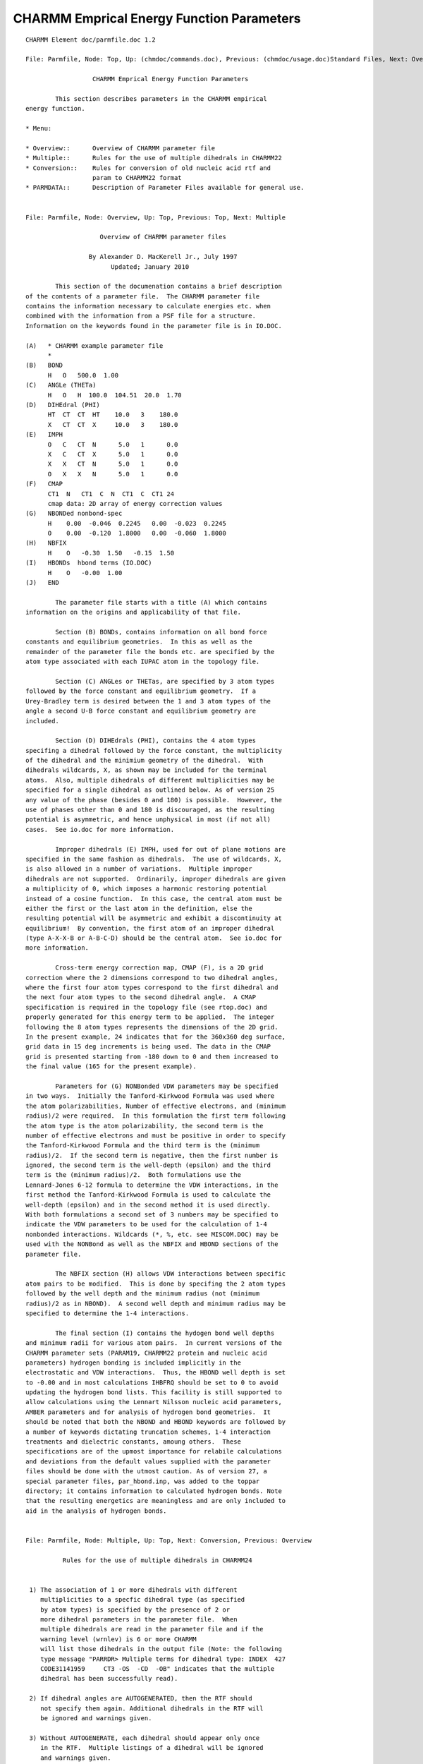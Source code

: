 .. py:module::parmfile

==========================================
CHARMM Emprical Energy Function Parameters
==========================================

::

   CHARMM Element doc/parmfile.doc 1.2
   
   File: Parmfile, Node: Top, Up: (chmdoc/commands.doc), Previous: (chmdoc/usage.doc)Standard Files, Next: Overview

                     CHARMM Emprical Energy Function Parameters

           This section describes parameters in the CHARMM empirical
   energy function.

   * Menu:

   * Overview::      Overview of CHARMM parameter file
   * Multiple::      Rules for the use of multiple dihedrals in CHARMM22
   * Conversion::    Rules for conversion of old nucleic acid rtf and
                     param to CHARMM22 format 
   * PARMDATA::      Description of Parameter Files available for general use.

   
   File: Parmfile, Node: Overview, Up: Top, Previous: Top, Next: Multiple

                       Overview of CHARMM parameter files

                    By Alexander D. MacKerell Jr., July 1997
                          Updated; January 2010

           This section of the documenation contains a brief description
   of the contents of a parameter file.  The CHARMM parameter file
   contains the information necessary to calculate energies etc. when
   combined with the information from a PSF file for a structure.
   Information on the keywords found in the parameter file is in IO.DOC.

   (A)   * CHARMM example parameter file
         *
   (B)   BOND
         H   O   500.0  1.00
   (C)   ANGLe (THETa)
         H   O   H  100.0  104.51  20.0  1.70
   (D)   DIHEdral (PHI)
         HT  CT  CT  HT    10.0   3    180.0
         X   CT  CT  X     10.0   3    180.0
   (E)   IMPH
         O   C   CT  N      5.0   1      0.0
         X   C   CT  X      5.0   1      0.0
         X   X   CT  N      5.0   1      0.0
         O   X   X   N      5.0   1      0.0
   (F)   CMAP 
         CT1  N   CT1  C  N  CT1  C  CT1 24
         cmap data: 2D array of energy correction values
   (G)   NBONDed nonbond-spec
         H    0.00  -0.046  0.2245   0.00  -0.023  0.2245
         O    0.00  -0.120  1.8000   0.00  -0.060  1.8000
   (H)   NBFIX
         H    O   -0.30  1.50   -0.15  1.50
   (I)   HBONDs  hbond terms (IO.DOC)
         H    O   -0.00  1.00
   (J)   END

           The parameter file starts with a title (A) which contains
   information on the origins and applicability of that file.

           Section (B) BONDs, contains information on all bond force
   constants and equilibrium geometries.  In this as well as the
   remainder of the parameter file the bonds etc. are specified by the
   atom type associated with each IUPAC atom in the topology file.

           Section (C) ANGLes or THETas, are specified by 3 atom types
   followed by the force constant and equilibrium geometry.  If a
   Urey-Bradley term is desired between the 1 and 3 atom types of the
   angle a second U-B force constant and equilibrium geometry are
   included.

           Section (D) DIHEdrals (PHI), contains the 4 atom types
   specifing a dihedral followed by the force constant, the multiplicity
   of the dihedral and the minimium geometry of the dihedral.  With
   dihedrals wildcards, X, as shown may be included for the terminal
   atoms.  Also, multiple dihedrals of different multiplicities may be
   specified for a single dihedral as outlined below. As of version 25
   any value of the phase (besides 0 and 180) is possible.  However, the
   use of phases other than 0 and 180 is discouraged, as the resulting
   potential is asymmetric, and hence unphysical in most (if not all)
   cases.  See io.doc for more information.

           Improper dihedrals (E) IMPH, used for out of plane motions are
   specified in the same fashion as dihedrals.  The use of wildcards, X,
   is also allowed in a number of variations.  Multiple improper
   dihedrals are not supported.  Ordinarily, improper dihedrals are given
   a multiplicity of 0, which imposes a harmonic restoring potential
   instead of a cosine function.  In this case, the central atom must be
   either the first or the last atom in the definition, else the
   resulting potential will be asymmetric and exhibit a discontinuity at
   equilibrium!  By convention, the first atom of an improper dihedral
   (type A-X-X-B or A-B-C-D) should be the central atom.  See io.doc for
   more information.

           Cross-term energy correction map, CMAP (F), is a 2D grid
   correction where the 2 dimensions correspond to two dihedral angles,
   where the first four atom types correspond to the first dihedral and
   the next four atom types to the second dihedral angle.  A CMAP
   specification is required in the topology file (see rtop.doc) and
   properly generated for this energy term to be applied.  The integer
   following the 8 atom types represents the dimensions of the 2D grid.
   In the present example, 24 indicates that for the 360x360 deg surface,
   grid data in 15 deg increments is being used. The data in the CMAP
   grid is presented starting from -180 down to 0 and then increased to
   the final value (165 for the present example).

           Parameters for (G) NONBonded VDW parameters may be specified
   in two ways.  Initially the Tanford-Kirkwood Formula was used where
   the atom polarizabilities, Number of effective electrons, and (minimum
   radius)/2 were required.  In this formulation the first term following
   the atom type is the atom polarizability, the second term is the
   number of effective electrons and must be positive in order to specify
   the Tanford-Kirkwood Formula and the third term is the (minimum
   radius)/2.  If the second term is negative, then the first number is
   ignored, the second term is the well-depth (epsilon) and the third
   term is the (minimum radius)/2.  Both formulations use the
   Lennard-Jones 6-12 formula to determine the VDW interactions, in the
   first method the Tanford-Kirkwood Formula is used to calculate the
   well-depth (epsilon) and in the second method it is used directly.
   With both formulations a second set of 3 numbers may be specified to
   indicate the VDW parameters to be used for the calculation of 1-4
   nonbonded interactions. Wildcards (*, %, etc. see MISCOM.DOC) may be
   used with the NONBond as well as the NBFIX and HBOND sections of the
   parameter file.

           The NBFIX section (H) allows VDW interactions between specific
   atom pairs to be modified.  This is done by specifing the 2 atom types
   followed by the well depth and the minimum radius (not (minimum
   radius)/2 as in NBOND).  A second well depth and minimum radius may be
   specified to determine the 1-4 interactions.

           The final section (I) contains the hydogen bond well depths
   and minimum radii for various atom pairs.  In current versions of the
   CHARMM parameter sets (PARAM19, CHARMM22 protein and nucleic acid
   parameters) hydrogen bonding is included implicitly in the
   electrostatic and VDW interactions.  Thus, the HBOND well depth is set
   to -0.00 and in most calculations IHBFRQ should be set to 0 to avoid
   updating the hydrogen bond lists. This facility is still supported to
   allow calculations using the Lennart Nilsson nucleic acid parameters,
   AMBER parameters and for analysis of hydrogen bond geometries.  It
   should be noted that both the NBOND and HBOND keywords are followed by
   a number of keywords dictating truncation schemes, 1-4 interaction
   treatments and dielectric constants, amoung others.  These
   specifications are of the upmost importance for relabile calculations
   and deviations from the default values supplied with the parameter
   files should be done with the utmost caution. As of version 27, a
   special parameter files, par_hbond.inp, was added to the toppar
   directory; it contains information to calculated hydrogen bonds. Note
   that the resulting energetics are meaningless and are only included to
   aid in the analysis of hydrogen bonds.

   
   File: Parmfile, Node: Multiple, Up: Top, Next: Conversion, Previous: Overview

             Rules for the use of multiple dihedrals in CHARMM24


    1) The association of 1 or more dihedrals with different 
       multiplicities to a specfic dihedral type (as specified 
       by atom types) is specified by the presence of 2 or 
       more dihedral parameters in the parameter file.  When 
       multiple dihedrals are read in the parameter file and if the
       warning level (wrnlev) is 6 or more CHARMM
       will list those dihedrals in the output file (Note: the following
       type message "PARRDR> Multiple terms for dihedral type: INDEX  427
       CODE31141959     CT3 -OS  -CD  -OB" indicates that the multiple
       dihedral has been successfully read). 

    2) If dihedral angles are AUTOGENERATED, then the RTF should
       not specify them again. Additional dihedrals in the RTF will 
       be ignored and warnings given.

    3) Without AUTOGENERATE, each dihedral should appear only once 
       in the RTF.  Multiple listings of a dihedral will be ignored
       and warnings given.

    4) The order of the multiple dihedral entries associated with
       a specific dihedral is important; they must be placed
       sequentially in the parameter file.  If they are not sequential
       errors will be given.  This is new in C24B1 and later versions.
       For example:
       P    ON2  P2   ON2      0.03    2     0.0  
       P    ON2  P2   ON2      0.03    3     0.0  
       will place both a 2-fold and a 3-fold term on the P-ON2-P2-ON2
       dihedral.

    5) Wildcards may be used in the parameter file to specify multiple
       dihedrals(ie. X  C1  C2  X), however, all the dihedrals in the
       parameter file associated with that dihedral type must be
       wildcards.  Use of wildcards with multiple dihedrals is NOT
       recommeded.

    6) Specific dihedral entries always override wildcard entries.
       For example:
       X  C2  C3  X   100.0 1 180.0
       C1 C2  C3  C4  100.0 2 180.0
       X  C2  C3  X   100.0 3 180.0
       will assign the 2-fold term to C1-C2-C3-C4 while 1-fold and
       3-fold terms would be assigned to C5-C2-C3-C6 and any other
       dihedral centered about the C2-C3 bond.  This assignment of
       the multiple terms to a number of dihedrals is why the use
       wildcards for the specification of multiple dihedrals in NOT
       recommeded.  The preferred method is as follows:
       X  C2  C3  X   100.0 2 180.0
       C5 C2  C3  C6  100.0 1 180.0
       C5 C2  C3  C6  100.0 3 180.0
       will assign the 1-fold and 3-fold terms to C5-C2-C3-C6 and the
       2-fold term to C1-C2-C3-C4 and any other dihedral centered about 
       the C2-C3 bond.  This limits the potential for multiple dihedrals
       being mistakenly assigned to a dihedral centered on the C2-C3 bond.
       Thus, it is advised that when creating a multiple dihedral all
       4 atom types be explicitly stated and, if necessary, new atom
       types be created to avoid conflicts.

    7) This design is such that previous CHARMM topology and parameter
       files for proteins are compatible with CHARMM24.  However, due
       to complexities in the multiple dihedral setup for the nucleic
       acid sugars (ribose and deoxyribose) the nucleic acid topology 
       and parameter files are NOT compatible with CHARMM22.  In order
       to make them compatible the following alterations must be 
       performed.  Alternatively, the altered files may be obained 
       from Alexander D. MacKerell Jr.

   
   File: Parmfile, Node: Conversion, Up: Top, Previous: Multiple, Next: PARMDATA

    Rules for conversion of old nucleic acid rtf and param to CHARMM22 format

    The following conversion rules apply to CHARMM22.  Compatability with
    C24B1 and later versions will be insured if the multiple dihedrals in
    the converted parameters are sequential, as disscused above.

           ALL-HYDROGEN

           Protocol for conversion of all-hydrogen nucleic acid topology and
   parameter files (topnah*.inp and parnah*.inp) from a CHARMM21 or
   previous format to a format compatible with CHARMM22.  This change is
   due to a new methodology for the treatment of multiple dihedrals in
   CHARMM22.

           In Topology File (TOPNAH1.INP, TOPNAH1E.INP, TOPNAH1R.INP)

       1)  Create a new atom type, OSS

       2)  Convert the atom type of all O4' atoms to OSS

           In Parameter File (PARNAH1.INP)

       1)  Copy all OS parameters (bonds, angles, dihedrals etc.)
           and in the copy change OS to OSS.  Be sure that the
           original OS parameter remains.  Some OS to OSS copies
           can be avoided (such as OS  P terms), however, one
           must be careful that all the necessary OSS parameters
           relating to O4' are present.  Creating extra OSS 
           parameters which are unused is not a problem. One
           exception occurs with the dihedral OS CH CH OS, where
           only one of the terminal OS atom should be converted
           to OSS.

       2)  In the DIHEDRAL (PHI) parameters under the heading
           "WILMA OLSON SUGAR MODEL" the following steps must be
           performed once all the OSS dihedral parameters are
           created.

       A)  In all the explicit OS terms which don't include
           wildcards (X) or P atom types and have both 2 and
           3-fold periodicities (2nd of 3 numbers following the
           dihedral) the 2nd 3-fold term must be commented out 
           with a !.

       B)  Of the new explicit OSS terms the following
           3-fold terms must be commented out with a !.

           OSS  CH   CH   OS       1.4000    3    0.0000 
           OH   CH   CH   OSS      1.4000    3    0.0000 


           Lastly, when generating the structure be sure only the AUTOGENERATE
   ANGLE term is used. (i.e. do NOT use AUTOGENERATE DIHEDRAL).
      
           At this point the topology and parameter files should be
   compatible with CHARMM22 (but not CHARMM21 or a previous version of
   CHARMM).  A test should be performed on a (deoxy)ribose containing
   containing compound.  In this test the energies should be calculated
   1) using CHARMM21 or a previous version using the original, unmodified
   topology and parameter files and 2) with CHARMM22 using the modified
   OSS containing topology and parameter files. These energies should be
   equivalent.


           EXTENDED (UNITED) ATOM

           Protocal for the conversion of extended (united,explicit) atom
   nucleic acid topology and parameter files from CHARMM21 or previous
   format to a format compatible with CHARMM22.  This change is due to a
   new methodology for the treatment of multiple dihedrals in CHARMM22.

           In Topology File (TOPRNA10 or TOPRNA10R)

       1)  Create 2 new atom types, OSS and OST

       2)  Convert the atom type of all O4' atoms to OSS except
           in the the patch PRES DEOX where it must be changed
           to atom type OST.  This conversion to OST must also be 
           performed in any residue, such as RESI DRIB, in which 
           deoxyribose is used explicitly.

       3)  In the patch PRES DEOX add the line: 

           ATOM O4'   OST   -0.30  ! (check the charge)

           before the GROUP statement and comment out the terms

     !DELETE DIHE O4'  C4'  C3'  O3' ! WE NEED THIS AS A MULTIPLE TERM IN DEOXY
     !DIHE O4'  C4'  C3'  O3' ! threefold
     !DIHE O4'  C4'  C3'  O3' ! twofold

           such that no alterations in the dihedral setup are made.

           In Parameter File (PARDNA10.INP)

       1)  Copy all OS parameters twice (bonds, angles, dihedrals etc.);
           in the first copy change OS to OSS and in the second change OS
           to OST.  Be sure that the original OS parameter remains.  Some 
           OS to OSS(OST) copies can be avoided (such as terms in which OS 
           is adjacent to P), however, one must be careful that all the 
           necessary OSS(OST) parameters relating to O4' are present.  
           Creating extra OSS(OST) parameters which are unused is not a 
           problem. One exception occurs with the dihedral OS CH CH OS, 
           where only one of the terminal OS atom should be converted
           to OSS(OST).

       2)  In the DIHEDRAL (PHI) parameters under the heading
           "WILMA OLSON SUGAR MODEL" the following steps must be
           performed once all the OSS(OST) dihedral parameters are
           created.

       A)  In all the explicit OS terms which don't include
           wildcards (X) or P atom types and have both 2 and
           3-fold periodicities (2nd of 3 numbers following the
           dihedral) the 2nd term must be commented out 
           with a ! (mostly 3-fold terms and 1 or 2 2-fold term).

       B)  Of the new explicit OSS terms the following 
           3-fold terms must be commented out with a !.

           OSS  CH   CH   OS       1.4000    3    0.0000 
           OH   CH   CH   OSS      1.4000    3    0.0000 
      
       C)  Maintain all of the OST dihedral terms.

           An example of the additions/alterations to pardna10.inp are
   listed below.

     BOND
     HO   OSS    450.0000    0.9600
     HO   OST    450.0000    0.9600
     OSS  CH     292.0000    1.4300 
     OSS  C2     292.0000    1.4300 
     OST  CH     292.0000    1.4300 
     OST  C2     292.0000    1.4300 
     C3   OSS    292.0000    1.38   
     C3   OST    292.0000    1.38   
     C    OSS    292.0000    1.43  
     C    OST    292.0000    1.43  

     THETA
     OSS  C2   C3     150.5000  111.0000  
     OSS  C2   CH      70.0000  112.0000
     OSS  C2   C2      82.0000  112.0000  
     OST  C2   C3     150.5000  111.0000  
     OST  C2   CH      70.0000  112.0000
     OST  C2   C2      82.0000  112.0000  
     C2   CH   OSS     46.5000  111.0000
     C2   CH   OST     46.5000  111.0000
     C3   CH   OSS     46.5000  111.0000
     C3   CH   OST     46.5000  111.0000
     CH   CH   OSS     46.5000  111.0000
     CH   CH   OST     46.5000  111.0000
     OSS  CH   NS      46.5000  111.0000
     OSS  CH   NH2E    46.5000  111.0000
     OST  CH   NS      46.5000  111.0000
     OST  CH   NH2E    46.5000  111.0000
     C2   OSS  C2      82.0000  111.5000  
     CH   OSS  CH      46.5000  111.5000
     HO   OSS  CH      46.5000  107.3000
     HO   OSS  C2      46.5000  107.3000
     C2   OST  C2      82.0000  111.5000  
     CH   OST  CH      46.5000  111.5000
     HO   OST  CH      46.5000  107.3000
     HO   OST  C2      46.5000  107.3000
     CH   OSS  C3      46.5     107.3
     CH   OST  C3      46.5     107.3
     C    OSS  C3      46.5     120.5 
     C    OST  C3      46.5     120.5 
     O    C    OSS     70.0     120.0
     O    C    OST     70.0     120.0
     CH   C    OSS     70.0     125.3 
     NA   C    OSS     70.0     120.0 
     CH   C    OST     70.0     125.3 
     NA   C    OST     70.0     120.0 
     OSS  CH   CS      46.5     111.0
     OST  CH   CS      46.5     111.0

     PHI
     X    CH   OSS  X        0.9000    3    0.0000  
     X    CH   OST  X        0.9000    3    0.0000  
     X    C2   OSS  X        0.5000    3    0.0000
     X    C2   OST  X        0.5000    3    0.0000
     ! OSS SUGAR TERMS
     OSS  CH   CH   OS       0.5000    2    0.0000 
     !OSS  CH   CH   OS       1.4000    3    0.0000 Should be commented out
     OH   CH   CH   OSS      0.5000    2    0.0000 
     !OH   CH   CH   OSS      1.4000    3    0.0000 Should be commented out
     OSS  CH   CH   CH       0.5000    2    0.0000 
     OSS  CH   CH   CH       1.4000    3    0.0000
     OSS  CH   C2   CH       1.0000    2    0.0000 
     OSS  CH   C2   CH       1.4000    3    0.0000
     OSS  CH   CH   C2       1.4000    3    0.0000 
     OSS  CH   CH   C2       0.5000    2    0.0000
     OSS  C2   C2   C2       1.4       3    0.0    
     OSS  C2   C2   C2       0.5       2    0.0    
     ! OST SUGAR TERMS
     OST  CH   CH   OS       0.5000    2    0.0000 
     OST  CH   CH   OS       1.4000    3    0.0000 
     OH   CH   CH   OST      0.5000    2    0.0000 
     OH   CH   CH   OST      1.4000    3    0.0000 
     OST  CH   CH   CH       0.5000    2    0.0000 
     OST  CH   CH   CH       1.4000    3    0.0000
     OST  CH   C2   CH       1.0000    2    0.0000 
     OST  CH   C2   CH       1.4000    3    0.0000
     OST  CH   CH   C2       1.4000    3    0.0000 
     OST  CH   CH   C2       0.5000    2    0.0000
     OST  C2   C2   C2       1.4       3    0.0    
     OST  C2   C2   C2       0.5       2    0.0    
     ! additional terms for tRNA
     OSS  CH   CS   CF       1.5       3       0.0
     OST  CH   CS   CF       1.5       3       0.0
     C2   CH   C    OSS      1.5       3       0.0
     C2   CH   C    OST      1.5       3       0.0
     X    C    OSS  X        1.8       2       180.00 
     X    C    OST  X        1.8       2       180.00 
     ! THE FOLLOWING TERMS UNDER THE HEADER
     ! "WILMA OLSON SUGAR MODEL":
     ! SHOULD BE COMMENTED OUT
     !OS   CH   CH   OS       1.4000    3    0.0000 
     !OS   CH   CH   CH       1.4000    3    0.0000
     !OH   CH   CH   OS       1.4000    3    0.0000 
     !OS   CH   C2   CH       1.4000    3    0.0000
     !OS   CH   CH   C2       0.5000    2    0.0000
     !OS   C2   C2   C2       0.5       2    0.0     

     IMPHI
     OSS  X    X    CH      31.5000 0  35.2600
     OST  X    X    CH      31.5000 0  35.2600
     CH   OSS  C2   NS      31.5000 0  35.2600
     CH   OSS  CH   NS      31.5000 0  35.2600
     CH   OSS  C2   NH2E    31.5000 0  35.2600
     CH   OSS  CH   NH2E    31.5000 0  35.2600
     CH   OST  C2   NS      31.5000 0  35.2600
     CH   OST  CH   NS      31.5000 0  35.2600
     CH   OST  C2   NH2E    31.5000 0  35.2600
     CH   OST  CH   NH2E    31.5000 0  35.2600

     NBONDED
     OSS      0.64      7.0       1.6
     OST      0.64      7.0       1.6

           Lastly, when generating the structure be sure only the
   AUTOGENERATE ANGLE term is used. (i.e. do NOT use AUTOGENERATE
   DIHEDRAL).

           At this point the topology and parameter files should be
   compatible with CHARMM22 (but not CHARMM21 or a previous version of
   CHARMM).  A test should be performed on a (deoxy)ribose containing
   containing compound.  In this test the energies should be calculated
   1) using CHARMM21 or a previous version using the original, unmodified
   topology and parameter files and 2) with CHARMM22 using the modified
   OSS containing topology and parameter files. These energies should be
   equivalent.

   
   File: Parmfile, Node: PARMDATA, Up: Top, Previous: Conversion, Next: Top

   Description of topology and parameter files in version c31 and
   subsequent versions.

   In version 31 a major restructuring of the topology and parameter
   files was undertaken. This was performed to create a more modular
   approach to the files, thereby avoiding the problem of files becoming
   increasingly large.  The restructuring was done such that the primary
   topology and parameter files for biomolecules can be used as they were
   previously.  However, the topology and parameter information for the
   majority of model compounds used in the parameter development,
   additional molecules, including coenzymes, and patches parametrized to
   be compatible with the CHARMM force fields have been moved to toppar
   stream files.  These toppar stream files have to be streamed in a
   CHARMM input script typically following reading of the parent topology
   and parameter files.  They include both the topology and parameter
   information for the selected molecules, using the "read rtf card
   append" and "read param card append" commands to append the additional
   information to the topology and parameter lists.  As of version c31 it
   is still necessary to maintain all the MASS atom lists in the parent
   topology and parameter files.

   Files in Version C35/C36

   Topology files
    top_all22_prot.inp       all hydrogen RTF for proteins, CHARMM22 with CMAP
    top_all35_carb.rtf       all hydrogen RTF for sugars
    top_all32_lipid.rtf      all hydrogen RTF for lipids with alkane dihedral update
    top_all36_lipid.rtf      all hydrogen RTF for lipids (C36 and on)
    top_all27_na.rtf         all hydrogen RTF for nucleic acids
    top_all32_na_lipid.rtf   all hydrogen RTF for nucleic acids and lipids
    top_all36_na_lipid.rtf   all hydrogen RTF for nucleic acids and lipids (C36 and on)
    top_all27_prot_na.rtf    all hydrogen RTF for proteins and nucleic acids
    top_all32_prot_lipid.rtf all hydrogen RTF for proteins and lipids
    top_all36_prot_lipid.rtf all hydrogen RTF for proteins and lipids (C36 and on)
    top_all35_ethers.rtf     all hydrogen RTF for ethers
    top_all30_cheq_prot.inp  all hydrogen RTF for protein charge equilibration polarizable model
    toph19.inp               extended atom RTF for proteins
    toprna10r_22.inp         extended atom RTF for nucleic acids

   Parameter files
    par_all22_prot.inp       all hydrogen parameters for proteins with CMAP
    par_all35_carb.prm       all hydrogen parameters for sugars
    par_all32_lipid.prm      all hydrogen parameters for lipids with alkane dihedral update
    par_all36_lipid.prm      all hydrogen parameters for lipids (C36 and on)
    par_all27_na.prm         all hydrogen parameters for nucleic acids
    par_all32_na_lipid.prm   all hydrogen parameters for nucleic acids and lipids
    par_all36_na_lipid.prm   all hydrogen parameters for nucleic acids and lipids (C36 and on)
    par_all27_prot_na.prm    all hydrogen parameters for proteins and nucleic acids
    par_all32_prot_lipid.prm all hydrogen parameters for proteins and lipids
    par_all36_prot_lipid.prm all hydrogen parameters for proteins and lipids (C36 and on)
    par_all30_cheq_prot.inp  all hydrogen parameters for protein charge equilibration polarizable model
    par_all35_ethers.prm     all hydrogen parameters for ethers
    param19.inp              extended atom parameters for proteins
    pardna10_22.inp          extended atom parameters for nucleic acids

   (C) Toppar stream files (see stream subdirectory) listed under the parent 
   topology and parameter files required for the individual files.

   Parent files: can be used with prot, na and lipid files

    toppar_dum_nobel_gases.str: dummy atom, helium and neon
    toppar_hbond.str: stream file to estimate hydrogen bond interactions

   Parent files: top_all22_prot.inp, par_all22_prot.inp
             (or top_all22_prot_cmap.inp, par_all22_prot_cmap.inp)

    toppar_all22_prot_model.str: model compounds used in protein parameter development
                                 as well as additional compounds
    toppar_all22_prot_aldehydes.str: small molecule aldehydes
    toppar_all22_prot_aliphatic_c27.str: extends all22 protein force field to include
                                 all27 alkane parameters        
    toppar_all22_prot_fluoro_alkanes.str: optimized fluoroalkanes, requires
                                 toppar_all22_prot_aliphatic_c27.str
    toppar_all22_prot_heme.str: heme, O2, CO, CO2 and related patches
    toppar_all22_prot_pyridines.str: various substituted pyridines
    toppar_all22_prot_retinol.str: retinol, model compounds, Schiff's bases

   Parent files: top_all27_na.rtf, par_all27_na.prm

    toppar_all27_na_model.str: model compounds used in na parameter development including
                                 individual bases etc.
    toppar_all27_na_base_modifications.str: various chemical modifications of bases
    toppar_all27_na_carbocyclic.str: constrained bicyclic sugars
    toppar_all27_na_nad_ppi.str: NAD, NADH, ADP, ATP and others.  Useful in combination with
                                 protein force field via the top_all27_prot_na.rtf
                                 and par_all27_prot_na.prm


   Parent files: top_all32_lipid.rtf, par_all32_lipid.prm 

    toppar_all27_lipid_model.str: model compounds used in lipid parameter development, including
                                  alkenes
    toppar_all27_lipid_cholesterol.str: cholesterol and related model compounds

   Parent files: top_all36_lipid.rtf, par_all36_lipid.prm 

    toppar_all36_lipid_model.str: model compounds used in lipid parameter development, including
                                  alkenes
    toppar_all36_lipid_cholesterol.str: cholesterol and related model compounds

   Parent files: top_all27_prot_na.rtf, par_all27_prot_na.prm

    toppar_prot_na_all.str: all compounds that require both protein and nucleic acid toppar information
                                 includes phosphorylated tyrosine, serine and threonine and some
                                 coenzymes (SAH)
    toppar_all27_na_bkb_modifications.str: various chemical modificaiton of the na backbone
                                 including abasic variants and phosphoramidate

   Parent files not needed

    toppar_water_ions.str: contains TIP3P water model and ions.  All of these
                                 are also included in the prot, na and lipid topology
                                 and parameter files.
    toppar_amines.str: highly optimized neutral aliphatic amines.


   (D) Parameters for the polarizable force field based on a classical
   Drude oscillator.  As this force field is currently under development
   such that the parameters have been placed in the "drude" subdirectory.
   Parameters for water, alkanes, ethers, aromatics, alcohols and amides
   are available as of January 2007 and this list will be expanding.  See
   the 00readme for details and the approriate references.

   (E) Parameters for selected silicate and aluminosilicate surfaces have
   been developed.  These parameters are designed to be compatible with
   the CHARMM22 and 27 force fields allowing for biological
   molecule-silicate surface interactions.  As use of these parameters
   requires creation of the surface, which entails creation of the
   necessary patches, the parameters are included in the "silicates"
   subdirectory.  This directory also includes examples and code to
   create the extended surfaces. See the 00readme file for more details.

   ref: Lopes, P.E.M., Murashov, V. Tazi, M. Demchuk, E. MacKerell,
   A. D., Jr. "Development of an Empirical Force Field for
   Silica. Application to the Quartz-Water Interface," Journal of
   Physical Chemistry B, 110: 2782-2792, 2006.

   (F) Additional topology and parameter files from various sources are
   included in subdirectories of the toppar directory.  A description
   follows:

   non_charmm: Contains toppar files for AMBER, Bristol-Myers Squibb
   (BMS) and OPLS force fields along with a stream file for the SPC and
   SPC/E water models.  These files have been tested to the extent that
   they may be considered reliable representations of the original force
   fields, though potentially not exact representations.  These files are
   NOT maintained and, thus, use at your own risk.  See the 00readme
   files and note that AMBER requires a special version of CHARMM as
   described in the 00readme file.

   tamdfff: An internal coordinate force field (ICFF) that was built
   based on the CHARMM 22 protein force field.  Specifically, it provides
   a backbone covalent geometry suitable for torsion angle molecular
   dynamics (TAMD) and the necessary CMAP cross-term corrections to
   suppress distortions of the potential energy surface due to rigid
   covalent geometry.  Additional details can be found in tamd.doc.

   Ref. J. Chen, W. Im and C. L. Brooks III, J. Comp. Chem. 2005, 26,
   1565-1578.

   rush: A simple implicit-solvent protein force-field that adds terms to
   the bonded portion (bond + angle + dihe + impr + urey) of the all-atom
   CHARMM22 force field to account for volume-exclusion (_R_epulsion),
   the hydrophobic effect (_U_nburied _S_urface), and intra-molecular and
   protein-solvent hydrogen-bonding (_H_ydrogen-bonding) (hence _R_ _U_
   _S_ _H_).  Usage instructions are in doc/rush.doc

   gbsw: Optimized protein backbone parameters (par_all22_prot_gbsw.inp)
   and atomic input radii (radius_gbsw.str) for a balanced GBSW implicit
   solvent force field.  The backbone phi/psi cross-term (CMAP) and the
   atomic input radii have been re-optimized specifically to balance the
   solvation and intramolecular interactions and to capture experimental
   conformational equilibria of both helical peptides and
   beta-hairpins. Additional information can be found in gbsw.doc.

   Ref. J. Chen, W. Im and C. L. Brooks III, J. Am. Chem. Soc. 128,
   3728-36 (2006).

   Description of topology and parameter files prior to version c31.
   These files can be accessed via the toppar_history subdirectory of the
   toppar directory.

   (A) Topology files
        top_all22_prot.inp       all hydrogen RTF for proteins
        top_all22_model.inp      all hydrogen RTF for protein model cmpds
        top_all22_sugar.rtf      all hydrogen RTF for sugars
        top_all27_na.rtf         all hydrogen RTF for nucleic acids
        top_all27_lipid.rtf      all hydrogen RTF for lipids
        top_all27_na_lipid.rtf   all hydrogen RTF for nucleic acids and lipids
        top_all27_prot_na.rtf    all hydrogen RTF for proteins and nucleic acids
        top_all27_prot_lipid.rtf all hydrogen RTF for proteins and lipids
        toph19.inp               extended atom RTF for proteins
        toprna10r_22.inp         extended atom RTF for nucleic acids

   (B) Parameter files
        par_all22_prot.inp       all hydrogen parameters for proteins
        par_all22_sugar.prm      all hydrogen parameters for sugars
        par_all27_na.prm         all hydrogen parameters for nucleic acids
        par_all27_lipid.prm      all hydrogen parameters for lipids
        par_all27_na_lipid.prm   all hydrogen parameters for nucleic acids and lipids
        par_all27_prot_na.prm    all hydrogen parameters for proteins and nucleic acids
        par_all27_prot_lipid.prm all hydrogen parameters for proteins and lipids
        param19.inp              extended atom parameters for proteins
        pardna10_22.inp          extended atom parameters for nucleic acids
        par_hbond.inp            hydrogen bond parameters for analysis only

   Phased out: The CHARMM22 all-atom nucleic acid and lipid topology and
   parameter files are no longer included in the toppar directory due to
   their becoming obsolete.  Note that they are included in the
   toppar_history directories.

   The CHARMM all-hydrogen topology and parameter sets may be
   considered to be stable, however, minor bug fixes may be performed as
   required.  Additions may also occur leading to an expanding set of
   parameters which are compatible across proteins, nucleic acids,
   lipids, and, ultimately, carbohydrates.  The carbohydrate(sugar)
   parameter work is still in progress by John Brady and coworkers; the
   number of sugar types should expand in the future.  See the file
   toppar_all.history for a listing changes in the files over time.
   top_all22_model.inp includes the majority of model compounds used in
   the protein parameterization and is to be used in conjunction with
   par_all22_prot.inp.  

   Three sets of combined topology and parameter files are included
   for use with 1) proteins and nucleic acids, 2) protein and lipids
   and 3) nucleic acids and lipids.  In all cases the CHARMM22 protein
   parameters and the CHARMM27 nucleic acid or lipid parameters are
   used.  The designation all27 for these files is based on the
   use of the most recent nucleic acid or lipid parameters.  Test
   calculations using these combined files have yielded good results.

   Added as of July 1997 was the parameter file par_hbond.inp, which has
   been renamed to stream/toppar_hbond.str.  This file is included for
   the analysis of hydrogen bonds; it includes information to calculate
   h-bond energies, but these are basically meaningless.  The hydrogen
   bonds should NOT be used for energy, minimization and dynamics
   calculations with the CHARMM all-hydrogen topology and parameter sets.

   Ions in the all22 files are from two sources.  Mg and Ca are from
   Prodhom and Karplus and were optimized specifically for the all22
   parameters.  The remaining cations are from Benoit Roux (see his
   thesis).  They were optimized to be consistent with Param19, however,
   MD studies in a number of groups have shown them to work well.  Note
   the presence of a variety of NBFIXES for the ions.  These were
   initially optimized based on the proteins and later transferred to the
   lipids and nucleic acids based on analogy (by ADM Jr.).  Ions in the 
   all27 files have been optimized based on free energies of solvation
   by Roux and coworkers.  As of August 1999 there were no NBFIXes
   used with these ions.

   The extended atom parameters for proteins are the same as those
   included with CHARMM20 which are based on Wally Reiher's thesis.  They
   have been included in the supplement material of a recent publication
   (see suggested citations below).  For the extended atom nucleic acid
   parameters those of Nilsson and Karplus, J. Comp.  Chem.  7:591-616,
   1986 are used which were also included in the CHARMM20 release and are
   the only set to include explicit hydrogen bonding terms.  Some
   alterations of the extended atom nucleic acid topology and parameter
   files have been made in order to maintain compatibility with the
   multiple dihedral scheme in CHARMM22.
  
   Please send all remarks and suggestions to the CHARMM web page at
   www.charmm.org, Parameter Set Discussion Forum

   ADM Jr., July 2008
   www.charmm.org or
   http://www.pharmacy.umaryland.edu/faculty/amackere/

   References

   EXTENDED ATOM NUCLEIC ACID PARAMETERS

   Nilsson, L. and Karplus,M. Empirical Energy Functions for Energy
   Minimizations and Dynamics of Nucleic Acids J. Comp.  Chem.
   7:591-616, 1986

   PARAM19 PROTEIN PARAMETERS

   Reiher, III., W.E. Theoretical Studies of Hydrogen Bonding, Ph.D.
   Thesis, Department of Chemistry, Harvard University, Cambridge, MA,
   USA, 1985

   and

   Neria, E., Fischer, S., and Karplus, M.  Simulation of Activation Free
   Energies in Molecular Systems, Journal of Chemical Physics, 1996, 105:
   1902-21. 

   CHARMM22 PROTEIN PARAMETERS

   MacKerell, J., A.D.; Bashford, D.; Bellott, M.; Dunbrack Jr., R. L.;
   Evanseck, J.; Field, M. J.; Fischer, S.; Gao, J.; Guo, H.; Ha, S.;
   Joseph, D.; Kuchnir, L.; Kuczera, K.; Lau, F. T. K.; Mattos, C.;
   Michnick, S.; Ngo, T.; Nguyen, D. T.; Prodhom, B.; Reiher, I., W. E.;
   Roux, B.; Schlenkrich, M.; Smith, J.; Stote, R.; Straub, J.; Watanabe,
   M.; Wiorkiewicz-Kuczera, J.; Yin, D.; Karplus, M.  All-hydrogen
   Empirical Potential for Molecular Modeling and Dynamics Studies of
   Proteins using the CHARMM22 Force Field.  Journal of Physical
   Chemistry B, 1998, 102, 3586-3616.

   CMAP 2D correction surface

   MacKerell, A.D., Jr,. Feig, M., Brooks, C.L., III, Extending the
   treatment of backbone energetics in protein force fields: limitations
   of gas-phase quantum mechanics in reproducing protein conformational
   distributions in molecular dynamics simulations, Journal of
   Computational Chemistry, 25: 1400-1415, 2004.

   FOR PHOSPHOTYROSINE

   Feng, M.-H., Philippopoulos, M., MacKerell, Jr., A.D., and Lim, C.
   Structural Characterization of the Phosphotyrosine Binding Region of a
   High-Affinity SH2 Domain-Phosphopeptide Complex by Molecular Dynamics
   Simulation and Chemical Shift Calculations, Journal of the American
   Chemical Society, 1996, 118: 11265-11277

   CHARMM27 NUCLEIC ACID PARAMETERS

   Foloppe, N. and MacKerell, Jr., A.D. "All-Atom Empirical Force Field for
   Nucleic Acids: 2) Parameter Optimization Based on Small Molecule and
   Condensed Phase Macromolecular Target Data.   2000, 21: 86-104.

   MacKerell, Jr., A.D. and Banavali, N. "All-Atom Empirical Force Field for
   Nucleic Acids: 2) Application to Molecular Dynamics Simulations of DNA
   and RNA in Solution.  2000, 21: 105-120.

   CHARMM27/32 LIPID PARAMETERS

   Feller, S. and MacKerell, Jr., A.D. An Improved Empirical Potential
   Energy Function for  Molecular Simulations of Phospholipids, Journal
   of Physical Chemistry B, 2000, 104: 7510-7515.

   Feller, S. and MacKerell, Jr., A.D. An Improved Empirical Potential
   Energy Function for  Molecular Simulations of Phospholipids, Journal
   of Physical Chemistry B, 2000, 104: 7510-7515.

   Klauda, J.B., Brooks, B.R., MacKerell, A.D., Jr., Richard M. Venable,
   R.M. and Pastor, R.W., An Ab Initio Study on the Torsional Surface of
   Alkanes and its Effect on Molecular Simulations of Alkanes and a DPPC
   Bilayer, Journal of Physical Chemistry B, 109; 5300- 5311, 2005

   CHARMM36 LIPID PARAMETERS

   !above references and personal communication from the following
   Jeffery Klauda
   Joseph O'Connor
   Marcus Hadle
   Richard Venable
   J. Alfredo Freites
   Douglas Tobias
   Carlos Mondragon-Ramirez
   Igor Vorobyov
   Alexander D. MacKerell, Jr
   Richard W. Pastor

   POLYUNSATURATED LIPIDS

   Feller, S.E., Gawrisch, K. and MacKerell, Jr., A.D. "Polyunsaturated
   Fatty Acids in Lipid Bilayers: Intrinsic and Environmental
   Contributions to their Unique Physical Properties,: Journal of the
   American Chemical Society, 2002, 124:318-326

   NAD+, NADH and PPI

   Pavelites, J.J., Bash, P.A., Gao, J. and MacKerell, Jr., A.D. A
   Molecular Mechanics Force Field for NAD+, NADH, and the Pyrophosphate
   Groups of Nucleotides, Journal of Computational Chemistry, 1997, 18:
   221-239.

   CHARMM22 NUCLEIC ACID PARAMETERS

   MacKerell Jr., A.D., Wiorkiewicz-Kuczera, J. and Karplus, M. An
   all-atom empirical energy function for the simulation of nucleic
   acids, Journal of the American Chemical Society, 1995,
   117:11946-11975. 

   CHARMM30 PROTEIN FLUCTUATING CHARGE POLARIZABLE MODEL

   Patel, S., MacKerell, A.D., Jr., Brooks, C.L., III, CHARMM fluctuating
   charge force field for proteins: II Protein/solvent properties from
   molecular dynamics simulations using a nonadditive electrostatic
   model, Journal of Computational Chemistry, 25: 1504-1514, 2004

   CHARMM35 ether parameters

   Vorobyov, I., Anisimov, V.M., Greene, S., Venable, R.M., Moser, A.,
   Pastor, R.W., and MacKerell, A.D., Jr. "Additive and Classical Drude
   Polarizable Force Fields for Linear and Cyclic Ethers," Journal of
   Chemical Theory and Computing, 3: 1120-1133, 2007

   ! O-C-C-O torsion modified

   Hwankyu Lee, Richard M Venable, Alexander D MacKerell Jr., Richard W Pastor
   Molecular dynamics studies of polyethylene oxide and polyethylene glycol:
   Hydrodynamic radius and shape anisotropy
   Biophysical J., 95: 1590-1599, 2008

   CHARMM35 Carbohydrate Additive Parameters

   ! pyranose monosaccharides
   Guvench, O., Greene, S.N., Kamath, G., Brady, J.W., Venable, R.M.,
   Pastor, R.W., MacKerell, Jr., A.D. “Additive empirical force field for
   hexopyranose monosaccharides” Journal of Computational Chemistry, 29:
   2543-2564, 2008. PMID: 18470966

   ! linear sugars, sugar alcohols, and inositol
   Hatcher, E., Guvench, O., and MacKerell, Jr., A.D. “CHARMM Additive
   All-Atom Force Field for Acyclic Polyalcohols, Acyclic Carbohydrates
   and Inositol,” Journal of Chemical Theory and Computation, 5:
   1315-1327, 2009, DOI: 10.1021/ct9000608.

   ! hexopyranose glycosidic linkages
   Guvench, O., Hatcher, E. R., Venable, R. M., Pastor, R. W., MacKerell,
   A. D. Jr. “Additive Empirical CHARMM Force Field for glycosyl linked
   hexopyranoses,” Journal of Chemical Theory and Computation, 5,
   2353–2370, 2009, DOI: 10.1021/ct900242e

   ! furanose monosaccharides
   Hatcher, E. R.; Guvench, O.; MacKerell, Hatcher, E., Guvench, O., and
   MacKerell, Jr., A.D. “CHARMM Additive All-Atom Force Field for
   Aldopentofuranose Carbohydrates and Fructofuranose.” Journal of
   Physical Chemistry B. 113:12466-76, 2009, PMID: 19694450

   !CHARMM GENERAL FORCE FIELD, CGenFF
   Vanommeslaeghe, K., Hatcher, E.,Acharya, C., Kundu, S., Zhong, S.,
   Shim, J., Darian, E., Guvench, O., Lopes, P., Vorobyov, I. and
   Mackerell Jr., A.D., J. Comput. Chem., DOI: 10.1002/jcc.21367


